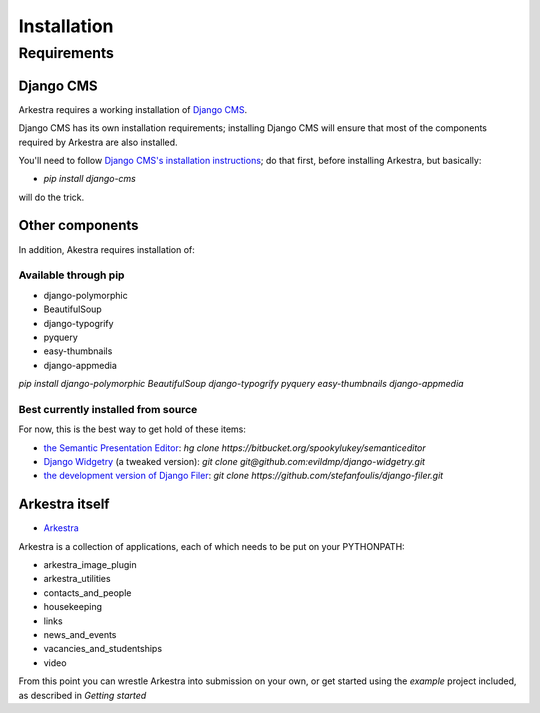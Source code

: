 ############
Installation
############

************
Requirements
************

Django CMS
==========

Arkestra requires a working installation of `Django CMS <http://django-cms.org/>`_.

Django CMS has its own installation requirements; installing Django CMS will ensure that most of the components required by Arkestra are also installed.

You'll need to follow `Django CMS's installation instructions <https://www.django-cms.org/en/documentation/>`_; do that first, before installing Arkestra, but basically:

* `pip install django-cms`

will do the trick.



Other components
================

In addition, Akestra requires installation of:

Available through pip
---------------------

* django-polymorphic
* BeautifulSoup
* django-typogrify
* pyquery
* easy-thumbnails
* django-appmedia

`pip install django-polymorphic BeautifulSoup django-typogrify pyquery easy-thumbnails django-appmedia`

Best currently installed from source
------------------------------------

For now, this is the best way to get hold of these items:

* `the Semantic Presentation Editor <https://bitbucket.org/spookylukey/semanticeditor/>`_: `hg clone https://bitbucket.org/spookylukey/semanticeditor`
* `Django Widgetry <https://github.com/evildmp/django-widgetry/>`_ (a tweaked version): `git clone git@github.com:evildmp/django-widgetry.git`
* `the development version of Django Filer <https://github.com/stefanfoulis/django-filer/>`_: `git clone https://github.com/stefanfoulis/django-filer.git`

Arkestra itself
===============

* `Arkestra <https://github.com/evildmp/Arkestra/>`_

Arkestra is a collection of applications, each of which needs to be put on your PYTHONPATH:

* arkestra_image_plugin
* arkestra_utilities
* contacts_and_people
* housekeeping
* links
* news_and_events
* vacancies_and_studentships
* video

From this point you can wrestle Arkestra into submission on your own, or get started using the `example` project included, as described in `Getting started`